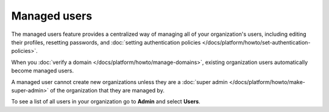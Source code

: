 Managed users 
==============

The managed users feature provides a centralized way of managing all of your organization's users, including editing their profiles, resetting passwords, and :doc:`setting authentication policies </docs/platform/howto/set-authentication-policies>`.

When you :doc:`verify a domain </docs/platform/howto/manage-domains>`, existing organization users automatically become managed users. 

A managed user cannot create new organizations unless they are a :doc:`super admin </docs/platform/howto/make-super-admin>` of the organization that they are managed by. 

To see a list of all users in your organization go to **Admin** and select **Users**.